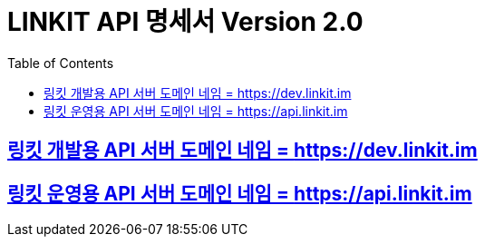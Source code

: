 = LINKIT API 명세서 Version 2.0
:toc: left
:toclevels: 4
:source-highlighter: highlightjs
:sectlinks:
:icons: font

== 링킷 개발용 API 서버 도메인 네임 = https://dev.linkit.im
== 링킷 운영용 API 서버 도메인 네임 = https://api.linkit.im

